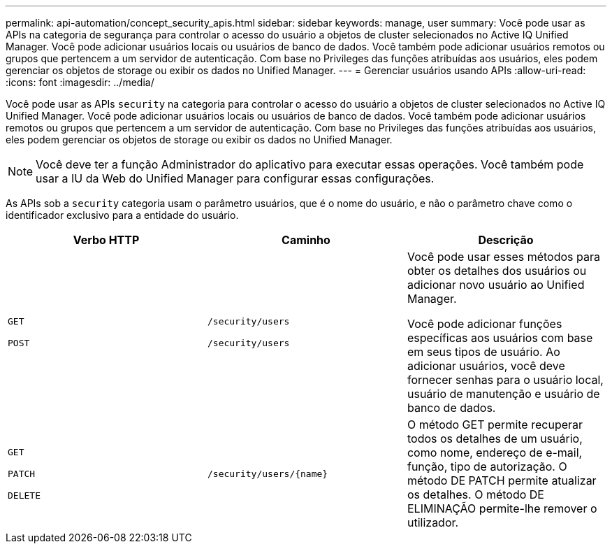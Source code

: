 ---
permalink: api-automation/concept_security_apis.html 
sidebar: sidebar 
keywords: manage, user 
summary: Você pode usar as APIs na categoria de segurança para controlar o acesso do usuário a objetos de cluster selecionados no Active IQ Unified Manager. Você pode adicionar usuários locais ou usuários de banco de dados. Você também pode adicionar usuários remotos ou grupos que pertencem a um servidor de autenticação. Com base no Privileges das funções atribuídas aos usuários, eles podem gerenciar os objetos de storage ou exibir os dados no Unified Manager. 
---
= Gerenciar usuários usando APIs
:allow-uri-read: 
:icons: font
:imagesdir: ../media/


[role="lead"]
Você pode usar as APIs `security` na categoria para controlar o acesso do usuário a objetos de cluster selecionados no Active IQ Unified Manager. Você pode adicionar usuários locais ou usuários de banco de dados. Você também pode adicionar usuários remotos ou grupos que pertencem a um servidor de autenticação. Com base no Privileges das funções atribuídas aos usuários, eles podem gerenciar os objetos de storage ou exibir os dados no Unified Manager.

[NOTE]
====
Você deve ter a função Administrador do aplicativo para executar essas operações. Você também pode usar a IU da Web do Unified Manager para configurar essas configurações.

====
As APIs sob a `security` categoria usam o parâmetro usuários, que é o nome do usuário, e não o parâmetro chave como o identificador exclusivo para a entidade do usuário.

[cols="3*"]
|===
| Verbo HTTP | Caminho | Descrição 


 a| 
`GET`

`POST`
 a| 
`/security/users`

`/security/users`
 a| 
Você pode usar esses métodos para obter os detalhes dos usuários ou adicionar novo usuário ao Unified Manager.

Você pode adicionar funções específicas aos usuários com base em seus tipos de usuário. Ao adicionar usuários, você deve fornecer senhas para o usuário local, usuário de manutenção e usuário de banco de dados.



 a| 
`GET`

`PATCH`

`DELETE`
 a| 
`/security/users/\{name}`
 a| 
O método GET permite recuperar todos os detalhes de um usuário, como nome, endereço de e-mail, função, tipo de autorização. O método DE PATCH permite atualizar os detalhes. O método DE ELIMINAÇÃO permite-lhe remover o utilizador.

|===